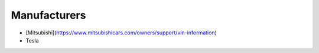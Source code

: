 Manufacturers
-----------

* [Mitsubishi](https://www.mitsubishicars.com/owners/support/vin-information)
* Tesla
